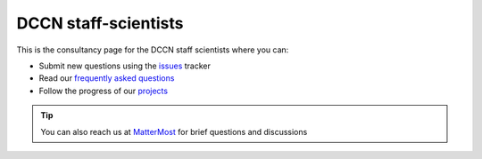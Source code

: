 =====================
DCCN staff-scientists
=====================

This is the consultancy page for the DCCN staff scientists where you can:

* Submit new questions using the `issues <https://github.com/Donders-Institute/staff-scientists/issues>`__ tracker
* Read our `frequently asked questions <FAQ.html>`__
* Follow the progress of our `projects <https://github.com/Donders-Institute/staff-scientists/projects>`__

.. tip::
   You can also reach us at `MatterMost <https://mattermost.socsci.ru.nl/dccn/channels/staff-scientists-dccn>`__ for brief questions and discussions
